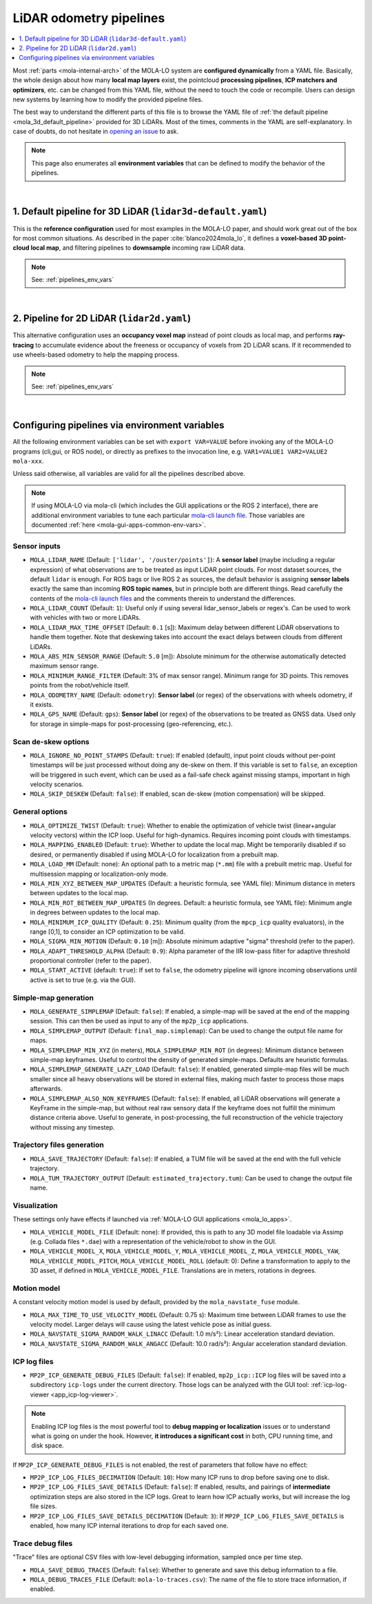 .. _mola_lo_pipelines:

============================
LiDAR odometry pipelines
============================

.. contents::
   :depth: 1
   :local:
   :backlinks: none

Most :ref:`parts <mola-internal-arch>` of the MOLA-LO system are **configured dynamically** from a YAML file.
Basically, the whole design about how many **local map layers** exist, the pointcloud **processing pipelines**,
**ICP matchers and optimizers**, etc. can be changed from this YAML file, without the need to touch the code or recompile.
Users can design new systems by learning how to modify the provided pipeline files.

The best way to understand the different parts of this file is to browse the YAML file of :ref:`the default pipeline <mola_3d_default_pipeline>`
provided for 3D LiDARs. Most of the times, comments in the YAML are self-explanatory.
In case of doubts, do not hesitate in `opening an issue <https://github.com/MOLAorg/mola/issues>`_ to ask.

.. note::

   This page also enumerates all **environment variables** that can be defined to modify the behavior of the pipelines.

.. dropdown:: MOLA-specific YAML extensions
    :icon: light-bulb

    MOLA-LO uses the C++ library ``mola_yaml`` to parse YAML files, hence all YAML language extensions defined there
    applies to input YAML files used anywhere in a MOLA-LO system, e.g. ``${VAR|default}`` means "replace by environment
    variable ``VAR`` or, if it does not exist, by ``default``".

.. dropdown:: Specifying the pipeline file in MOLA-LO apps
   :icon: checklist

   All MOLA-LO :ref:`GUI applications <mola_lo_apps>` defaults to using the :ref:`3D LiDAR pipeline <mola_3d_default_pipeline>`
   defined below. To use the alternative 2D pipeline or any other custom pipeline, please set the corresponding environment
   variable before invoking the :ref:`GUI application <mola_lo_apps>` (or derive your own script by copying and modifying the provided ones).

   If you use the `CLI interface <mola_lidar_odometry_cli>`, the pipeline file to use needs to be always explicitly specified, there is none by default.


|

.. _mola_3d_default_pipeline:

1. Default pipeline for 3D LiDAR (``lidar3d-default.yaml``)
~~~~~~~~~~~~~~~~~~~~~~~~~~~~~~~~~~~~~~~~~~~~~~~~~~~~~~~~~~~~~~~
This is the **reference configuration** used for most examples in the MOLA-LO paper, and should work great
out of the box for most common situations.
As described in the paper :cite:`blanco2024mola_lo`, it defines a **voxel-based 3D point-cloud local map**,
and filtering pipelines to **downsample** incoming raw LiDAR data.

.. image:: https://mrpt.github.io/imgs/mola-slam-kitti-demo.gif

.. note::

   See: :ref:`pipelines_env_vars`

.. dropdown:: YAML listing
    :icon: code-review

    File: `mola_lidar_odometry/pipelines/lidar3d-default.yaml <https://github.com/MOLAorg/mola_lidar_odometry/blob/develop/pipelines/lidar3d-default.yaml>`_

    .. literalinclude:: ../../../mola_lidar_odometry/pipelines/lidar3d-default.yaml
       :language: yaml

|

2. Pipeline for 2D LiDAR (``lidar2d.yaml``)
~~~~~~~~~~~~~~~~~~~~~~~~~~~~~~~~~~~~~~~~~~~~~~~~~~~~~~~
This alternative configuration uses an **occupancy voxel map** instead of point clouds
as local map, and performs **ray-tracing** to accumulate evidence about the freeness
or occupancy of voxels from 2D LiDAR scans.
If it recommended to use wheels-based odometry to help the mapping process.

.. image:: https://mrpt.github.io/imgs/lidar2d-radish-demo.gif

.. note::

   See: :ref:`pipelines_env_vars`

.. dropdown:: YAML listing
    :icon: code-review

    File: `mola_lidar_odometry/pipelines/lidar2d.yaml <https://github.com/MOLAorg/mola_lidar_odometry/blob/develop/pipelines/lidar2d.yaml>`_

    .. literalinclude:: ../../../mola_lidar_odometry/pipelines/lidar2d.yaml
       :language: yaml


|

.. _pipelines_env_vars:

Configuring pipelines via environment variables
~~~~~~~~~~~~~~~~~~~~~~~~~~~~~~~~~~~~~~~~~~~~~~~~~~~~~~~

All the following environment variables can be set with ``export VAR=VALUE`` before
invoking any of the MOLA-LO programs (cli,gui, or ROS node), or directly as prefixes
to the invocation line, e.g. ``VAR1=VALUE1 VAR2=VALUE2 mola-xxx``.

Unless said otherwise, all variables are valid for all the pipelines described above.

.. note::

   If using MOLA-LO via mola-cli (which includes the GUI applications or the ROS 2 interface),
   there are additional environment variables to tune each particular 
   `mola-cli launch file <https://github.com/MOLAorg/mola_lidar_odometry/tree/develop/mola-cli-launchs>`_.
   Those variables are documented :ref:`here <mola-gui-apps-common-env-vars>`.

.. _mola_lo_pipeline_sensor_inputs:

Sensor inputs
^^^^^^^^^^^^^

- ``MOLA_LIDAR_NAME`` (Default: ``['lidar', '/ouster/points']``): A **sensor label** (maybe including a regular expression) of what
  observations are to be treated as input LiDAR point clouds. For most dataset sources, the default ``lidar`` is enough.
  For ROS bags or live ROS 2 as sources, the default behavior is assigning **sensor labels** exactly the same than 
  incoming **ROS topic names**, but in principle both are different things.
  Read carefully the contents of the `mola-cli launch files <https://github.com/MOLAorg/mola_lidar_odometry/tree/develop/mola-cli-launchs>`_
  and the comments therein to understand the differences.

- ``MOLA_LIDAR_COUNT`` (Default: ``1``): Useful only if using several lidar_sensor_labels or regex's. Can be used to
  work with vehicles with two or more LiDARs.

- ``MOLA_LIDAR_MAX_TIME_OFFSET`` (Default: ``0.1`` [s]): Maximum delay between different LiDAR observations to handle them together.
  Note that deskewing takes into account the exact delays between clouds from different LiDARs.

- ``MOLA_ABS_MIN_SENSOR_RANGE`` (Default: ``5.0`` [m]): Absolute minimum for the otherwise automatically 
  detected maximum sensor range.

- ``MOLA_MINIMUM_RANGE_FILTER`` (Default: 3% of max sensor range). Minimum range for 3D points. This removes points from 
  the robot/vehicle itself.

- ``MOLA_ODOMETRY_NAME`` (Default: ``odometry``): **Sensor label** (or regex) of the observations
  with wheels odometry, if it exists.

- ``MOLA_GPS_NAME`` (Default: ``gps``): **Sensor label** (or regex) of the observations to be treated as
  GNSS data. Used only for storage in simple-maps for post-processing (geo-referencing, etc.).

Scan de-skew options
^^^^^^^^^^^^^^^^^^^^^^

- ``MOLA_IGNORE_NO_POINT_STAMPS`` (Default: ``true``): If enabled (default), input point clouds without per-point timestamps
  will be just processed without doing any de-skew on them. If this variable is set to ``false``, an exception will be triggered
  in such event, which can be used as a fail-safe check against missing stamps, important in high velocity scenarios.

- ``MOLA_SKIP_DESKEW`` (Default: ``false``): If enabled, scan de-skew (motion compensation) will be skipped.

General options
^^^^^^^^^^^^^^^^^^^^^^

- ``MOLA_OPTIMIZE_TWIST`` (Default: ``true``): Whether to enable the optimization of vehicle twist (linear+angular velocity vectors)
  within the ICP loop. Useful for high-dynamics. Requires incoming point clouds with timestamps.

- ``MOLA_MAPPING_ENABLED`` (Default: ``true``): Whether to update the local map. Might be temporarily disabled if so desired, 
  or permanently disabled if using MOLA-LO for localization from a prebuilt map.

- ``MOLA_LOAD_MM`` (Default: none): An optional path to a metric map (``*.mm``) file with a prebuilt metric map. Useful for
  multisession mapping or localization-only mode.

- ``MOLA_MIN_XYZ_BETWEEN_MAP_UPDATES`` (Default: a heuristic formula, see YAML file): Minimum distance in meters between updates to
  the local map.

- ``MOLA_MIN_ROT_BETWEEN_MAP_UPDATES`` (In degrees. Default: a heuristic formula, see YAML file): Minimum angle in degrees between updates to
  the local map.

- ``MOLA_MINIMUM_ICP_QUALITY`` (Default: ``0.25``): Minimum quality (from the ``mpcp_icp`` quality evaluators), in the range [0,1], to
  consider an ICP optimization to be valid.

- ``MOLA_SIGMA_MIN_MOTION`` (Default: ``0.10`` [m]): Absolute minimum adaptive "sigma" threshold (refer to the paper).


- ``MOLA_ADAPT_THRESHOLD_ALPHA`` (Default: ``0.9``): Alpha parameter of the IIR low-pass filter for adaptive threshold 
  proportional controller (refer to the paper).

- ``MOLA_START_ACTIVE`` (default: ``true``): If set to ``false``, the odometry pipeline will ignore incoming observations
  until active is set to true (e.g. via the GUI).


Simple-map generation
^^^^^^^^^^^^^^^^^^^^^^^^

- ``MOLA_GENERATE_SIMPLEMAP`` (Default: ``false``): If enabled, a simple-map will be saved at the end of the mapping session.
  This can then be used as input to any of the ``mp2p_icp`` applications.

- ``MOLA_SIMPLEMAP_OUTPUT`` (Default: ``final_map.simplemap``): Can be used to change the output file name for maps.

- ``MOLA_SIMPLEMAP_MIN_XYZ`` (in meters), ``MOLA_SIMPLEMAP_MIN_ROT`` (in degrees): Minimum distance between simple-map keyframes.
  Useful to control the density of generated simple-maps. Defaults are heuristic formulas.

- ``MOLA_SIMPLEMAP_GENERATE_LAZY_LOAD`` (Default: ``false``): If enabled, generated simple-map files will be much smaller since
  all heavy observations will be stored in external files, making much faster to process those maps afterwards.

- ``MOLA_SIMPLEMAP_ALSO_NON_KEYFRAMES`` (Default: ``false``): If enabled, all LiDAR observations will generate a KeyFrame in the
  simple-map, but without real raw sensory data if the keyframe does not fulfill the minimum distance criteria above.
  Useful to generate, in post-processing, the full reconstruction of the vehicle trajectory without missing any timestep.

Trajectory files generation
^^^^^^^^^^^^^^^^^^^^^^^^^^^^^

- ``MOLA_SAVE_TRAJECTORY`` (Default: ``false``): If enabled, a TUM file will be saved at the end with the full vehicle trajectory.

- ``MOLA_TUM_TRAJECTORY_OUTPUT`` (Default: ``estimated_trajectory.tum``): Can be used to change the output file name.

Visualization
^^^^^^^^^^^^^^^^^^^

.. note::
These settings only have effects if launched via :ref:`MOLA-LO GUI applications <mola_lo_apps>`.

- ``MOLA_VEHICLE_MODEL_FILE`` (Default: none): If provided, this is path to any 3D model file loadable via Assimp (e.g. Collada files ``*.dae``)
  with a representation of the vehicle/robot to show in the GUI.

- ``MOLA_VEHICLE_MODEL_X``, ``MOLA_VEHICLE_MODEL_Y``, ``MOLA_VEHICLE_MODEL_Z``, ``MOLA_VEHICLE_MODEL_YAW``, ``MOLA_VEHICLE_MODEL_PITCH``,
  ``MOLA_VEHICLE_MODEL_ROLL`` (default: 0): Define a transformation to apply to the 3D asset, if defined in ``MOLA_VEHICLE_MODEL_FILE``.
  Translations are in meters, rotations in degrees.


Motion model
^^^^^^^^^^^^^^^^^^^^^^
A constant velocity motion model is used by default, provided by the ``mola_navstate_fuse`` module.

- ``MOLA_MAX_TIME_TO_USE_VELOCITY_MODEL`` (Default: 0.75 s): Maximum time between LiDAR frames to use the velocity model. Larger delays will cause using the latest vehicle pose as initial guess.
- ``MOLA_NAVSTATE_SIGMA_RANDOM_WALK_LINACC`` (Default: 1.0 m/s²): Linear acceleration standard deviation.
- ``MOLA_NAVSTATE_SIGMA_RANDOM_WALK_ANGACC`` (Default: 10.0 rad/s²): Angular acceleration standard deviation.


ICP log files
^^^^^^^^^^^^^^^^^^^^^^

- ``MP2P_ICP_GENERATE_DEBUG_FILES`` (Default: ``false``): If enabled, ``mp2p_icp::ICP`` log files will be saved
  into a subdirectory ``icp-logs`` under the current directory. Those logs can be analyzed 
  with the GUI tool: :ref:`icp-log-viewer <app_icp-log-viewer>`.

.. note::

   Enabling ICP log files is the most powerful tool to **debug mapping or localization** issues or to understand what
   is going on under the hook. However, **it introduces a significant cost** in both, CPU running time, and disk space.


If ``MP2P_ICP_GENERATE_DEBUG_FILES`` is not enabled, the rest of parameters that follow have no effect:

- ``MP2P_ICP_LOG_FILES_DECIMATION`` (Default: ``10``): How many ICP runs to drop before saving one to disk.
- ``MP2P_ICP_LOG_FILES_SAVE_DETAILS`` (Default: ``false``): If enabled, results, and pairings of **intermediate** 
  optimization steps are also stored in the ICP logs. Great to learn how ICP actually works, but will increase the log file sizes.
- ``MP2P_ICP_LOG_FILES_SAVE_DETAILS_DECIMATION`` (Default: ``3``): If ``MP2P_ICP_LOG_FILES_SAVE_DETAILS`` is enabled, how many ICP
  internal iterations to drop for each saved one.


Trace debug files
^^^^^^^^^^^^^^^^^^^^^^
"Trace" files are optional CSV files with low-level debugging information, sampled once per time step.

- ``MOLA_SAVE_DEBUG_TRACES`` (Default: ``false``): Whether to generate and save this debug information to a file.
- ``MOLA_DEBUG_TRACES_FILE`` (Default: ``mola-lo-traces.csv``): The name of the file to store trace information, if enabled.

